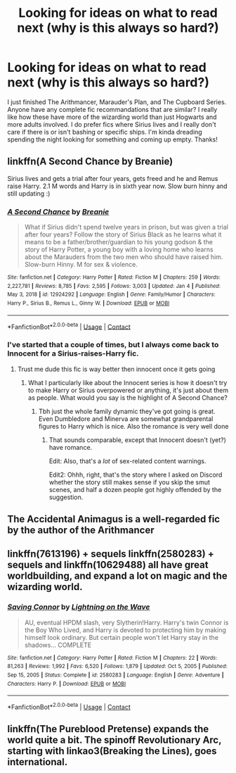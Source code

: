 #+TITLE: Looking for ideas on what to read next (why is this always so hard?)

* Looking for ideas on what to read next (why is this always so hard?)
:PROPERTIES:
:Author: KlutzyBlueDuck
:Score: 4
:DateUnix: 1610240830.0
:DateShort: 2021-Jan-10
:FlairText: Request
:END:
I just finished The Arithmancer, Marauder's Plan, and The Cupboard Series. Anyone have any complete fic recommandations that are similar? I really like how these have more of the wizarding world than just Hogwarts and more adults involved. I do prefer fics where Sirius lives and I really don't care if there is or isn't bashing or specific ships. I'm kinda dreading spending the night looking for something and coming up empty. Thanks!


** linkffn(A Second Chance by Breanie)

Sirius lives and gets a trial after four years, gets freed and he and Remus raise Harry. 2.1 M words and Harry is in sixth year now. Slow burn hinny and still updating :)
:PROPERTIES:
:Author: RoyalAct4
:Score: 3
:DateUnix: 1610247970.0
:DateShort: 2021-Jan-10
:END:

*** [[https://www.fanfiction.net/s/12924292/1/][*/A Second Chance/*]] by [[https://www.fanfiction.net/u/1265123/Breanie][/Breanie/]]

#+begin_quote
  What if Sirius didn't spend twelve years in prison, but was given a trial after four years? Follow the story of Sirius Black as he learns what it means to be a father/brother/guardian to his young godson & the story of Harry Potter, a young boy with a loving home who learns about the Marauders from the two men who should have raised him. Slow-burn Hinny. M for sex & violence.
#+end_quote

^{/Site/:} ^{fanfiction.net} ^{*|*} ^{/Category/:} ^{Harry} ^{Potter} ^{*|*} ^{/Rated/:} ^{Fiction} ^{M} ^{*|*} ^{/Chapters/:} ^{259} ^{*|*} ^{/Words/:} ^{2,227,781} ^{*|*} ^{/Reviews/:} ^{8,785} ^{*|*} ^{/Favs/:} ^{2,595} ^{*|*} ^{/Follows/:} ^{3,003} ^{*|*} ^{/Updated/:} ^{Jan} ^{4} ^{*|*} ^{/Published/:} ^{May} ^{3,} ^{2018} ^{*|*} ^{/id/:} ^{12924292} ^{*|*} ^{/Language/:} ^{English} ^{*|*} ^{/Genre/:} ^{Family/Humor} ^{*|*} ^{/Characters/:} ^{Harry} ^{P.,} ^{Sirius} ^{B.,} ^{Remus} ^{L.,} ^{Ginny} ^{W.} ^{*|*} ^{/Download/:} ^{[[http://www.ff2ebook.com/old/ffn-bot/index.php?id=12924292&source=ff&filetype=epub][EPUB]]} ^{or} ^{[[http://www.ff2ebook.com/old/ffn-bot/index.php?id=12924292&source=ff&filetype=mobi][MOBI]]}

--------------

*FanfictionBot*^{2.0.0-beta} | [[https://github.com/FanfictionBot/reddit-ffn-bot/wiki/Usage][Usage]] | [[https://www.reddit.com/message/compose?to=tusing][Contact]]
:PROPERTIES:
:Author: FanfictionBot
:Score: 2
:DateUnix: 1610248013.0
:DateShort: 2021-Jan-10
:END:


*** I've started that a couple of times, but I always come back to Innocent for a Sirius-raises-Harry fic.
:PROPERTIES:
:Author: thrawnca
:Score: 2
:DateUnix: 1610266296.0
:DateShort: 2021-Jan-10
:END:

**** Trust me dude this fic is way better then innocent once it gets going
:PROPERTIES:
:Author: RoyalAct4
:Score: 1
:DateUnix: 1610268470.0
:DateShort: 2021-Jan-10
:END:

***** What I particularly like about the Innocent series is how it doesn't try to make Harry or Sirius overpowered or anything, it's just about them as people. What would you say is the highlight of A Second Chance?
:PROPERTIES:
:Author: thrawnca
:Score: 1
:DateUnix: 1610271652.0
:DateShort: 2021-Jan-10
:END:

****** Tbh just the whole family dynamic they've got going is great. Even Dumbledore and Minerva are somewhat grandparental figures to Harry which is nice. Also the romance is very well done
:PROPERTIES:
:Author: RoyalAct4
:Score: 1
:DateUnix: 1610272324.0
:DateShort: 2021-Jan-10
:END:

******* That sounds comparable, except that Innocent doesn't (yet?) have romance.

Edit: Also, that's a /lot/ of sex-related content warnings.

Edit2: Ohhh, right, that's the story where I asked on Discord whether the story still makes sense if you skip the smut scenes, and half a dozen people got highly offended by the suggestion.
:PROPERTIES:
:Author: thrawnca
:Score: 1
:DateUnix: 1610274691.0
:DateShort: 2021-Jan-10
:END:


** The Accidental Animagus is a well-regarded fic by the author of the Arithmancer
:PROPERTIES:
:Author: vengefulmanatee
:Score: 2
:DateUnix: 1610263081.0
:DateShort: 2021-Jan-10
:END:


** linkffn(7613196) + sequels linkffn(2580283) + sequels and linkffn(10629488) all have great worldbuilding, and expand a lot on magic and the wizarding world.
:PROPERTIES:
:Author: 420SwagBro
:Score: 1
:DateUnix: 1610241416.0
:DateShort: 2021-Jan-10
:END:

*** [[https://www.fanfiction.net/s/2580283/1/][*/Saving Connor/*]] by [[https://www.fanfiction.net/u/895946/Lightning-on-the-Wave][/Lightning on the Wave/]]

#+begin_quote
  AU, eventual HPDM slash, very Slytherin!Harry. Harry's twin Connor is the Boy Who Lived, and Harry is devoted to protecting him by making himself look ordinary. But certain people won't let Harry stay in the shadows... COMPLETE
#+end_quote

^{/Site/:} ^{fanfiction.net} ^{*|*} ^{/Category/:} ^{Harry} ^{Potter} ^{*|*} ^{/Rated/:} ^{Fiction} ^{M} ^{*|*} ^{/Chapters/:} ^{22} ^{*|*} ^{/Words/:} ^{81,263} ^{*|*} ^{/Reviews/:} ^{1,992} ^{*|*} ^{/Favs/:} ^{6,520} ^{*|*} ^{/Follows/:} ^{1,879} ^{*|*} ^{/Updated/:} ^{Oct} ^{5,} ^{2005} ^{*|*} ^{/Published/:} ^{Sep} ^{15,} ^{2005} ^{*|*} ^{/Status/:} ^{Complete} ^{*|*} ^{/id/:} ^{2580283} ^{*|*} ^{/Language/:} ^{English} ^{*|*} ^{/Genre/:} ^{Adventure} ^{*|*} ^{/Characters/:} ^{Harry} ^{P.} ^{*|*} ^{/Download/:} ^{[[http://www.ff2ebook.com/old/ffn-bot/index.php?id=2580283&source=ff&filetype=epub][EPUB]]} ^{or} ^{[[http://www.ff2ebook.com/old/ffn-bot/index.php?id=2580283&source=ff&filetype=mobi][MOBI]]}

--------------

*FanfictionBot*^{2.0.0-beta} | [[https://github.com/FanfictionBot/reddit-ffn-bot/wiki/Usage][Usage]] | [[https://www.reddit.com/message/compose?to=tusing][Contact]]
:PROPERTIES:
:Author: FanfictionBot
:Score: 1
:DateUnix: 1610242002.0
:DateShort: 2021-Jan-10
:END:


** linkffn(The Pureblood Pretense) expands the world quite a bit. The spinoff Revolutionary Arc, starting with linkao3(Breaking the Lines), goes international.
:PROPERTIES:
:Author: thrawnca
:Score: 1
:DateUnix: 1610266670.0
:DateShort: 2021-Jan-10
:END:
